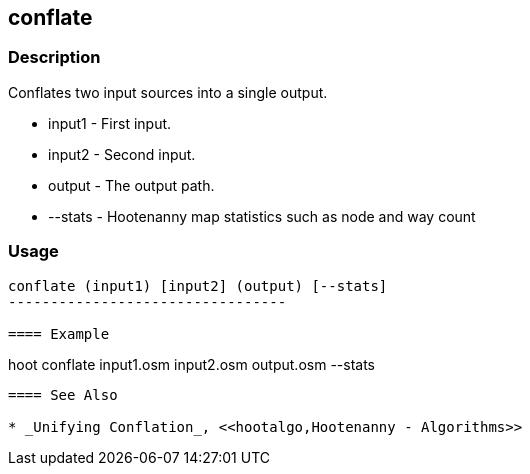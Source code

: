[[conflate]]
== conflate

=== Description

Conflates two input sources into a single output.

* +input1+  - First input.
* +input2+  - Second input.
* +output+  - The output path.
* +--stats+ - Hootenanny map statistics such as node and way count

=== Usage

--------------------------------------
conflate (input1) [input2] (output) [--stats]
---------------------------------

==== Example

--------------------------------------
hoot conflate input1.osm input2.osm output.osm --stats
--------------------------------------

==== See Also

* _Unifying Conflation_, <<hootalgo,Hootenanny - Algorithms>>

